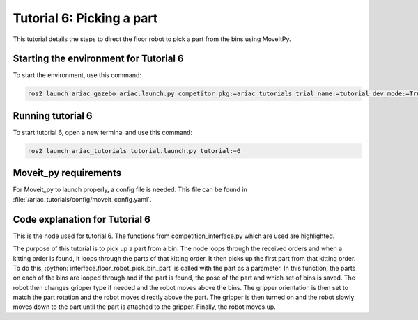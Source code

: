 .. _TUTORIAL6:

==========================
Tutorial 6: Picking a part
==========================

This tutorial details the steps to direct the floor robot to pick a part from the bins using MoveItPy. 

---------------------------------------
Starting the environment for Tutorial 6
---------------------------------------

To start the environment, use this command:

.. code-block:: bash
        
    ros2 launch ariac_gazebo ariac.launch.py competitor_pkg:=ariac_tutorials trial_name:=tutorial dev_mode:=True

------------------
Running tutorial 6
------------------

To start tutorial 6, open a new terminal and use this command:

.. code-block:: bash
        
    ros2 launch ariac_tutorials tutorial.launch.py tutorial:=6

----------------------
Moveit_py requirements
----------------------

For Moveit_py to launch properly, a config file is needed. This file can be found in :file:`/ariac_tutorials/config/moveit_config.yaml`.

-------------------------------
Code explanation for Tutorial 6
-------------------------------

This is the node used for tutorial 6. The functions from competition_interface.py which are used are highlighted.

.. code-block:: python
    :caption: :file:`tutorial_6.py`
    :name: tutorial_6
    :emphasize-lines: 21, 23-29

    #!/usr/bin/env python3

    import rclpy
    import threading
    from rclpy.executors import MultiThreadedExecutor
    from ariac_msgs.msg import Order as OrderMsg
    from ariac_tutorials.competition_interface import CompetitionInterface


    def main(args=None):
        rclpy.init(args=args)
        interface = CompetitionInterface()
        executor = MultiThreadedExecutor()
        executor.add_node(interface)

        spin_thread = threading.Thread(target=executor.spin)
        spin_thread.start()
        
        interface.start_competition()
        
        interface.add_objects_to_planning_scene()
        
        for order in interface.orders:
            if order.order_type == OrderMsg.KITTING:
                for part in order.order_task.parts:
                    interface.get_logger().info(f"Picking up {interface._part_colors[part.part.color]} {interface._part_types[part.part.type]}")
                    interface.floor_robot_pick_bin_part(part.part)
                    break
                break

        interface.end_competition()
        interface.destroy_node()
        rclpy.shutdown()


    if __name__ == '__main__':
        main()

The purpose of this tutorial is to pick up a part from a bin. The node loops through the received orders and when a kitting order is found, it loops through the parts of that kitting order. It then picks up the first part from that kitting order. To do this, :python:`interface.floor_robot_pick_bin_part` is called with the part as a parameter. In this function, the parts on each of the bins are looped through and if the part is found, the pose of the part and which set of bins is saved. The robot then changes gripper type if needed and the robot moves above the bins. The gripper orientation is then set to match the part rotation and the robot moves directly above the part. The gripper is then turned on and the robot slowly moves down to the part until the part is attached to the gripper. Finally, the robot moves up.
